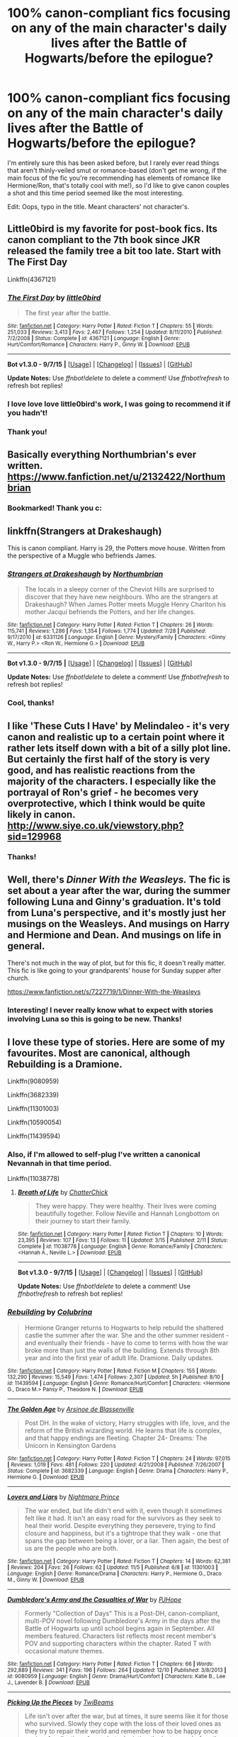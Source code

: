 #+TITLE: 100% canon-compliant fics focusing on any of the main character's daily lives after the Battle of Hogwarts/before the epilogue?

* 100% canon-compliant fics focusing on any of the main character's daily lives after the Battle of Hogwarts/before the epilogue?
:PROPERTIES:
:Author: LaraCroftWithBCups
:Score: 17
:DateUnix: 1451240452.0
:DateShort: 2015-Dec-27
:FlairText: Request
:END:
I'm entirely sure this has been asked before, but I rarely ever read things that aren't thinly-veiled smut or romance-based (don't get me wrong, if the main focus of the fic you're recommending has elements of romance like Hermione/Ron, that's totally cool with me!), so I'd like to give canon couples a shot and this time period seemed like the most interesting.

Edit: Oops, typo in the title. Meant characters' not character's.


** Little0bird is my favorite for post-book fics. Its canon compliant to the 7th book since JKR released the family tree a bit too late. Start with The First Day

Linkffn(4367121)
:PROPERTIES:
:Score: 7
:DateUnix: 1451244326.0
:DateShort: 2015-Dec-27
:END:

*** [[http://www.fanfiction.net/s/4367121/1/][*/The First Day/*]] by [[https://www.fanfiction.net/u/1443437/little0bird][/little0bird/]]

#+begin_quote
  The first year after the battle.
#+end_quote

^{/Site/: [[http://www.fanfiction.net/][fanfiction.net]] *|* /Category/: Harry Potter *|* /Rated/: Fiction T *|* /Chapters/: 55 *|* /Words/: 251,033 *|* /Reviews/: 3,413 *|* /Favs/: 2,467 *|* /Follows/: 1,254 *|* /Updated/: 8/11/2010 *|* /Published/: 7/2/2008 *|* /Status/: Complete *|* /id/: 4367121 *|* /Language/: English *|* /Genre/: Hurt/Comfort/Romance *|* /Characters/: Harry P., Ginny W. *|* /Download/: [[http://www.p0ody-files.com/ff_to_ebook/mobile/makeEpub.php?id=4367121][EPUB]]}

--------------

*Bot v1.3.0 - 9/7/15* *|* [[[https://github.com/tusing/reddit-ffn-bot/wiki/Usage][Usage]]] | [[[https://github.com/tusing/reddit-ffn-bot/wiki/Changelog][Changelog]]] | [[[https://github.com/tusing/reddit-ffn-bot/issues/][Issues]]] | [[[https://github.com/tusing/reddit-ffn-bot/][GitHub]]]

*Update Notes:* Use /ffnbot!delete/ to delete a comment! Use /ffnbot!refresh/ to refresh bot replies!
:PROPERTIES:
:Author: FanfictionBot
:Score: 1
:DateUnix: 1451244347.0
:DateShort: 2015-Dec-27
:END:


*** I love love love little0bird's work, I was going to recommend it if you hadn't!
:PROPERTIES:
:Author: owwlies
:Score: 1
:DateUnix: 1451251829.0
:DateShort: 2015-Dec-28
:END:


*** Thank you!
:PROPERTIES:
:Author: LaraCroftWithBCups
:Score: 1
:DateUnix: 1451253456.0
:DateShort: 2015-Dec-28
:END:


** Basically everything Northumbrian's ever written. [[https://www.fanfiction.net/u/2132422/Northumbrian]]
:PROPERTIES:
:Author: NMR3
:Score: 5
:DateUnix: 1451243382.0
:DateShort: 2015-Dec-27
:END:

*** Bookmarked! Thank you c:
:PROPERTIES:
:Author: LaraCroftWithBCups
:Score: 1
:DateUnix: 1451253333.0
:DateShort: 2015-Dec-28
:END:


** linkffn(Strangers at Drakeshaugh)

This is canon compliant. Harry is 29, the Potters move house. Written from the perspective of a Muggle who befriends James.
:PROPERTIES:
:Author: howtopleaseme
:Score: 5
:DateUnix: 1451253322.0
:DateShort: 2015-Dec-28
:END:

*** [[http://www.fanfiction.net/s/6331126/1/][*/Strangers at Drakeshaugh/*]] by [[https://www.fanfiction.net/u/2132422/Northumbrian][/Northumbrian/]]

#+begin_quote
  The locals in a sleepy corner of the Cheviot Hills are surprised to discover that they have new neighbours. Who are the strangers at Drakeshaugh? When James Potter meets Muggle Henry Charlton his mother Jacqui befriends the Potters, and her life changes.
#+end_quote

^{/Site/: [[http://www.fanfiction.net/][fanfiction.net]] *|* /Category/: Harry Potter *|* /Rated/: Fiction T *|* /Chapters/: 26 *|* /Words/: 115,741 *|* /Reviews/: 1,286 *|* /Favs/: 1,354 *|* /Follows/: 1,774 *|* /Updated/: 7/28 *|* /Published/: 9/17/2010 *|* /id/: 6331126 *|* /Language/: English *|* /Genre/: Mystery/Family *|* /Characters/: <Ginny W., Harry P.> <Ron W., Hermione G.> *|* /Download/: [[http://www.p0ody-files.com/ff_to_ebook/mobile/makeEpub.php?id=6331126][EPUB]]}

--------------

*Bot v1.3.0 - 9/7/15* *|* [[[https://github.com/tusing/reddit-ffn-bot/wiki/Usage][Usage]]] | [[[https://github.com/tusing/reddit-ffn-bot/wiki/Changelog][Changelog]]] | [[[https://github.com/tusing/reddit-ffn-bot/issues/][Issues]]] | [[[https://github.com/tusing/reddit-ffn-bot/][GitHub]]]

*Update Notes:* Use /ffnbot!delete/ to delete a comment! Use /ffnbot!refresh/ to refresh bot replies!
:PROPERTIES:
:Author: FanfictionBot
:Score: 2
:DateUnix: 1451253358.0
:DateShort: 2015-Dec-28
:END:


*** Cool, thanks!
:PROPERTIES:
:Author: LaraCroftWithBCups
:Score: 1
:DateUnix: 1451255691.0
:DateShort: 2015-Dec-28
:END:


** I like 'These Cuts I Have' by Melindaleo - it's very canon and realistic up to a certain point where it rather lets itself down with a bit of a silly plot line. But certainly the first half of the story is very good, and has realistic reactions from the majority of the characters. I especially like the portrayal of Ron's grief - he becomes very overprotective, which I think would be quite likely in canon. [[http://www.siye.co.uk/viewstory.php?sid=129968]]
:PROPERTIES:
:Author: FloreatCastellum
:Score: 3
:DateUnix: 1451241862.0
:DateShort: 2015-Dec-27
:END:

*** Thanks!
:PROPERTIES:
:Author: LaraCroftWithBCups
:Score: 2
:DateUnix: 1451253171.0
:DateShort: 2015-Dec-28
:END:


** Well, there's /Dinner With the Weasleys./ The fic is set about a year after the war, during the summer following Luna and Ginny's graduation. It's told from Luna's perspective, and it's mostly just her musings on the Weasleys. And musings on Harry and Hermione and Dean. And musings on life in general.

There's not much in the way of plot, but for this fic, it doesn't really matter. This fic is like going to your grandparents' house for Sunday supper after church.

[[https://www.fanfiction.net/s/7227719/1/Dinner-With-the-Weasleys]]
:PROPERTIES:
:Author: CryptidGrimnoir
:Score: 3
:DateUnix: 1451248703.0
:DateShort: 2015-Dec-28
:END:

*** Interesting! I never really know what to expect with stories involving Luna so this is going to be new. Thanks!
:PROPERTIES:
:Author: LaraCroftWithBCups
:Score: 1
:DateUnix: 1451253562.0
:DateShort: 2015-Dec-28
:END:


** I love these type of stories. Here are some of my favourites. Most are canonical, although Rebuilding is a Dramione.

Linkffn(9080959)

Linkffn(3682339)

Linkffn(11301003)

Linkffn(10590054)

Linkffn(11439594)
:PROPERTIES:
:Author: chatterchick
:Score: 2
:DateUnix: 1451246926.0
:DateShort: 2015-Dec-27
:END:

*** Also, if I'm allowed to self-plug I've written a canonical Nevannah in that time period.

Linkffn(11038778)
:PROPERTIES:
:Author: chatterchick
:Score: 2
:DateUnix: 1451247127.0
:DateShort: 2015-Dec-27
:END:

**** [[http://www.fanfiction.net/s/11038778/1/][*/Breath of Life/*]] by [[https://www.fanfiction.net/u/1148441/ChatterChick][/ChatterChick/]]

#+begin_quote
  They were happy. They were healthy. Their lives were coming beautifully together. Follow Neville and Hannah Longbottom on their journey to start their family.
#+end_quote

^{/Site/: [[http://www.fanfiction.net/][fanfiction.net]] *|* /Category/: Harry Potter *|* /Rated/: Fiction T *|* /Chapters/: 10 *|* /Words/: 23,395 *|* /Reviews/: 107 *|* /Favs/: 13 *|* /Follows/: 11 *|* /Updated/: 3/15 *|* /Published/: 2/11 *|* /Status/: Complete *|* /id/: 11038778 *|* /Language/: English *|* /Genre/: Romance/Family *|* /Characters/: <Hannah A., Neville L.> *|* /Download/: [[http://www.p0ody-files.com/ff_to_ebook/mobile/makeEpub.php?id=11038778][EPUB]]}

--------------

*Bot v1.3.0 - 9/7/15* *|* [[[https://github.com/tusing/reddit-ffn-bot/wiki/Usage][Usage]]] | [[[https://github.com/tusing/reddit-ffn-bot/wiki/Changelog][Changelog]]] | [[[https://github.com/tusing/reddit-ffn-bot/issues/][Issues]]] | [[[https://github.com/tusing/reddit-ffn-bot/][GitHub]]]

*Update Notes:* Use /ffnbot!delete/ to delete a comment! Use /ffnbot!refresh/ to refresh bot replies!
:PROPERTIES:
:Author: FanfictionBot
:Score: 1
:DateUnix: 1451247173.0
:DateShort: 2015-Dec-27
:END:


*** [[http://www.fanfiction.net/s/11439594/1/][*/Rebuilding/*]] by [[https://www.fanfiction.net/u/4314892/Colubrina][/Colubrina/]]

#+begin_quote
  Hermione Granger returns to Hogwarts to help rebuild the shattered castle the summer after the war. She and the other summer resident - and eventually their friends - have to come to terms with how the war broke more than just the walls of the building. Extends through 8th year and into the first year of adult life. Dramione. Daily updates.
#+end_quote

^{/Site/: [[http://www.fanfiction.net/][fanfiction.net]] *|* /Category/: Harry Potter *|* /Rated/: Fiction M *|* /Chapters/: 155 *|* /Words/: 132,290 *|* /Reviews/: 15,549 *|* /Favs/: 1,474 *|* /Follows/: 2,307 *|* /Updated/: 5h *|* /Published/: 8/10 *|* /id/: 11439594 *|* /Language/: English *|* /Genre/: Romance/Hurt/Comfort *|* /Characters/: <Hermione G., Draco M.> Pansy P., Theodore N. *|* /Download/: [[http://www.p0ody-files.com/ff_to_ebook/mobile/makeEpub.php?id=11439594][EPUB]]}

--------------

[[http://www.fanfiction.net/s/3682339/1/][*/The Golden Age/*]] by [[https://www.fanfiction.net/u/352534/Arsinoe-de-Blassenville][/Arsinoe de Blassenville/]]

#+begin_quote
  Post DH. In the wake of victory, Harry struggles with life, love, and the reform of the British wizarding world. He learns that life is complex, and that happy endings are fleeting. Chapter 24- Dreams: The Unicorn in Kensington Gardens
#+end_quote

^{/Site/: [[http://www.fanfiction.net/][fanfiction.net]] *|* /Category/: Harry Potter *|* /Rated/: Fiction T *|* /Chapters/: 24 *|* /Words/: 97,015 *|* /Reviews/: 1,019 *|* /Favs/: 481 *|* /Follows/: 220 *|* /Updated/: 4/21/2008 *|* /Published/: 7/26/2007 *|* /Status/: Complete *|* /id/: 3682339 *|* /Language/: English *|* /Genre/: Drama *|* /Characters/: Harry P., Hermione G. *|* /Download/: [[http://www.p0ody-files.com/ff_to_ebook/mobile/makeEpub.php?id=3682339][EPUB]]}

--------------

[[http://www.fanfiction.net/s/11301003/1/][*/Lovers and Liars/*]] by [[https://www.fanfiction.net/u/2749313/Nightmare-Prince][/Nightmare Prince/]]

#+begin_quote
  The war ended, but life didn't end with it, even though it sometimes felt like it had. It isn't an easy road for the survivors as they seek to heal their world. Despite everything they persevere, trying to find closure and happiness, but it's a tightrope that they walk - one that spans the gap between being a lover, or a liar. Then again, the best of us are the people who are both.
#+end_quote

^{/Site/: [[http://www.fanfiction.net/][fanfiction.net]] *|* /Category/: Harry Potter *|* /Rated/: Fiction T *|* /Chapters/: 14 *|* /Words/: 62,381 *|* /Reviews/: 204 *|* /Favs/: 26 *|* /Follows/: 62 *|* /Updated/: 11/5 *|* /Published/: 6/8 *|* /id/: 11301003 *|* /Language/: English *|* /Genre/: Romance/Drama *|* /Characters/: Harry P., Hermione G., Draco M., Ginny W. *|* /Download/: [[http://www.p0ody-files.com/ff_to_ebook/mobile/makeEpub.php?id=11301003][EPUB]]}

--------------

[[http://www.fanfiction.net/s/9080959/1/][*/Dumbledore's Army and the Casualties of War/*]] by [[https://www.fanfiction.net/u/4573475/PJHope][/PJHope/]]

#+begin_quote
  Formerly "Collection of Days" This is a Post-DH, canon-compliant, multi-POV novel following Dumbledore's Army in the days after the Battle of Hogwarts up until school begins again in September. All members featured. Characters list reflects most recent member's POV and supporting characters within the chapter. Rated T with occasional mature themes.
#+end_quote

^{/Site/: [[http://www.fanfiction.net/][fanfiction.net]] *|* /Category/: Harry Potter *|* /Rated/: Fiction T *|* /Chapters/: 66 *|* /Words/: 292,889 *|* /Reviews/: 341 *|* /Favs/: 196 *|* /Follows/: 264 *|* /Updated/: 12/10 *|* /Published/: 3/8/2013 *|* /id/: 9080959 *|* /Language/: English *|* /Genre/: Drama/Hurt/Comfort *|* /Characters/: Katie B., Lee J., Lavender B. *|* /Download/: [[http://www.p0ody-files.com/ff_to_ebook/mobile/makeEpub.php?id=9080959][EPUB]]}

--------------

[[http://www.fanfiction.net/s/10590054/1/][*/Picking Up the Pieces/*]] by [[https://www.fanfiction.net/u/5968000/TwiBeams][/TwiBeams/]]

#+begin_quote
  Life isn't over after the war, but at times, it sure seems like it for those who survived. Slowly they cope with the loss of their loved ones as they try to repair their world and remember how to be happy once again - A collection of one shots depicting the lost years before the epilogue.
#+end_quote

^{/Site/: [[http://www.fanfiction.net/][fanfiction.net]] *|* /Category/: Harry Potter *|* /Rated/: Fiction T *|* /Chapters/: 64 *|* /Words/: 93,360 *|* /Reviews/: 440 *|* /Favs/: 72 *|* /Follows/: 118 *|* /Updated/: 6/27 *|* /Published/: 8/3/2014 *|* /id/: 10590054 *|* /Language/: English *|* /Genre/: Drama/Romance *|* /Characters/: <Angelina J., George W.> Hermione G., Ginny W. *|* /Download/: [[http://www.p0ody-files.com/ff_to_ebook/mobile/makeEpub.php?id=10590054][EPUB]]}

--------------

*Bot v1.3.0 - 9/7/15* *|* [[[https://github.com/tusing/reddit-ffn-bot/wiki/Usage][Usage]]] | [[[https://github.com/tusing/reddit-ffn-bot/wiki/Changelog][Changelog]]] | [[[https://github.com/tusing/reddit-ffn-bot/issues/][Issues]]] | [[[https://github.com/tusing/reddit-ffn-bot/][GitHub]]]

*Update Notes:* Use /ffnbot!delete/ to delete a comment! Use /ffnbot!refresh/ to refresh bot replies!
:PROPERTIES:
:Author: FanfictionBot
:Score: 1
:DateUnix: 1451246948.0
:DateShort: 2015-Dec-27
:END:


*** Awesome thanks!
:PROPERTIES:
:Author: LaraCroftWithBCups
:Score: 1
:DateUnix: 1451253498.0
:DateShort: 2015-Dec-28
:END:


** Almost everything by [[https://www.fanfiction.net/u/3955920/HalfASlug][HalfASlug]].
:PROPERTIES:
:Author: Raalph
:Score: 2
:DateUnix: 1451270493.0
:DateShort: 2015-Dec-28
:END:

*** Noted, thank you!
:PROPERTIES:
:Author: LaraCroftWithBCups
:Score: 1
:DateUnix: 1451271351.0
:DateShort: 2015-Dec-28
:END:


** Commenting on mobile to save for later
:PROPERTIES:
:Author: JacElli
:Score: 2
:DateUnix: 1451276877.0
:DateShort: 2015-Dec-28
:END:


** linkffn(The Goblin, the Snitch, and the Werewolf by Iniga) 

linkffn(The rooms by lovehp)

For a little crack humour this one is a gem linkffn(the desk by opalish)
:PROPERTIES:
:Author: ello_arry
:Score: 2
:DateUnix: 1451386681.0
:DateShort: 2015-Dec-29
:END:

*** [[http://www.fanfiction.net/s/3766767/1/][*/The Rooms/*]] by [[https://www.fanfiction.net/u/245967/LoveHP][/LoveHP/]]

#+begin_quote
  Ginny world is turned upside down when she is forced to read the Harry Potter chapter in The Life & Lies of Albus Dumbledore. Ginny learns that after the war there are no happy endings & the truth about Harry comes out when Andromeda questions him. After all, she's read the book too, & she needs to protect Teddy. Adult themes, child abuse, PTSD. 3 one-shots.
#+end_quote

^{/Site/: [[http://www.fanfiction.net/][fanfiction.net]] *|* /Category/: Harry Potter *|* /Rated/: Fiction M *|* /Chapters/: 3 *|* /Words/: 20,624 *|* /Reviews/: 45 *|* /Favs/: 180 *|* /Follows/: 56 *|* /Updated/: 9/21/2013 *|* /Published/: 9/3/2007 *|* /Status/: Complete *|* /id/: 3766767 *|* /Language/: English *|* /Genre/: Drama/Angst *|* /Characters/: Harry P., Ginny W., Muriel W., Andromeda T. *|* /Download/: [[http://www.p0ody-files.com/ff_to_ebook/mobile/makeEpub.php?id=3766767][EPUB]]}

--------------

[[http://www.fanfiction.net/s/5397329/1/][*/The Desk/*]] by [[https://www.fanfiction.net/u/188153/opalish][/opalish/]]

#+begin_quote
  Crack oneshot. Malcolm Baddock fails at office warfare, and Harry teaches his desk to speak.
#+end_quote

^{/Site/: [[http://www.fanfiction.net/][fanfiction.net]] *|* /Category/: Harry Potter *|* /Rated/: Fiction K+ *|* /Words/: 1,468 *|* /Reviews/: 225 *|* /Favs/: 1,098 *|* /Follows/: 130 *|* /Published/: 9/23/2009 *|* /Status/: Complete *|* /id/: 5397329 *|* /Language/: English *|* /Genre/: Humor *|* /Characters/: Harry P. *|* /Download/: [[http://www.p0ody-files.com/ff_to_ebook/mobile/makeEpub.php?id=5397329][EPUB]]}

--------------

[[http://www.fanfiction.net/s/3717364/1/][*/The Goblin, the Snitch, and the Werewolf/*]] by [[https://www.fanfiction.net/u/49515/Iniga][/Iniga/]]

#+begin_quote
  Harry considers the future of the House of Potter. Andromeda considers the past of the House of Black. Teddy is where they collide. It isn't always pretty. Immediately after Deathly Hallows and continuing through that summer. Complete!
#+end_quote

^{/Site/: [[http://www.fanfiction.net/][fanfiction.net]] *|* /Category/: Harry Potter *|* /Rated/: Fiction T *|* /Chapters/: 17 *|* /Words/: 81,971 *|* /Reviews/: 508 *|* /Favs/: 556 *|* /Follows/: 234 *|* /Updated/: 3/8/2008 *|* /Published/: 8/11/2007 *|* /Status/: Complete *|* /id/: 3717364 *|* /Language/: English *|* /Genre/: Family/Friendship *|* /Characters/: Andromeda T., Harry P. *|* /Download/: [[http://www.p0ody-files.com/ff_to_ebook/mobile/makeEpub.php?id=3717364][EPUB]]}

--------------

*Bot v1.3.0 - 9/7/15* *|* [[[https://github.com/tusing/reddit-ffn-bot/wiki/Usage][Usage]]] | [[[https://github.com/tusing/reddit-ffn-bot/wiki/Changelog][Changelog]]] | [[[https://github.com/tusing/reddit-ffn-bot/issues/][Issues]]] | [[[https://github.com/tusing/reddit-ffn-bot/][GitHub]]]

*Update Notes:* Use /ffnbot!delete/ to delete a comment! Use /ffnbot!refresh/ to refresh bot replies!
:PROPERTIES:
:Author: FanfictionBot
:Score: 1
:DateUnix: 1451386732.0
:DateShort: 2015-Dec-29
:END:


*** I do love me some crack fics. Thank you!
:PROPERTIES:
:Author: LaraCroftWithBCups
:Score: 1
:DateUnix: 1451411557.0
:DateShort: 2015-Dec-29
:END:


** [deleted]
:PROPERTIES:
:Score: 1
:DateUnix: 1451429840.0
:DateShort: 2015-Dec-30
:END:

*** [[http://www.fanfiction.net/s/8347465/1/][*/Nineteen Days Later/*]] by [[https://www.fanfiction.net/u/3955920/HalfASlug][/HalfASlug/]]

#+begin_quote
  It has been nineteen days since the war ended. For everyone involved, it's time to move on and rebuild but can they after everything that has happened? Multiple POVs.
#+end_quote

^{/Site/: [[http://www.fanfiction.net/][fanfiction.net]] *|* /Category/: Harry Potter *|* /Rated/: Fiction T *|* /Chapters/: 6 *|* /Words/: 26,333 *|* /Reviews/: 100 *|* /Favs/: 98 *|* /Follows/: 56 *|* /Updated/: 9/7/2012 *|* /Published/: 7/22/2012 *|* /Status/: Complete *|* /id/: 8347465 *|* /Language/: English *|* /Genre/: Angst/Hurt/Comfort *|* /Characters/: Ron W., Hermione G. *|* /Download/: [[http://www.p0ody-files.com/ff_to_ebook/mobile/makeEpub.php?id=8347465][EPUB]]}

--------------

*Bot v1.3.0 - 9/7/15* *|* [[[https://github.com/tusing/reddit-ffn-bot/wiki/Usage][Usage]]] | [[[https://github.com/tusing/reddit-ffn-bot/wiki/Changelog][Changelog]]] | [[[https://github.com/tusing/reddit-ffn-bot/issues/][Issues]]] | [[[https://github.com/tusing/reddit-ffn-bot/][GitHub]]]

*Update Notes:* Use /ffnbot!delete/ to delete a comment! Use /ffnbot!refresh/ to refresh bot replies!
:PROPERTIES:
:Author: FanfictionBot
:Score: 1
:DateUnix: 1451432729.0
:DateShort: 2015-Dec-30
:END:


*** Your excitement made me put it at the top of my to-read list, haha. Thanks for the rec and enthusiasm! :D
:PROPERTIES:
:Author: LaraCroftWithBCups
:Score: 1
:DateUnix: 1451434475.0
:DateShort: 2015-Dec-30
:END:
